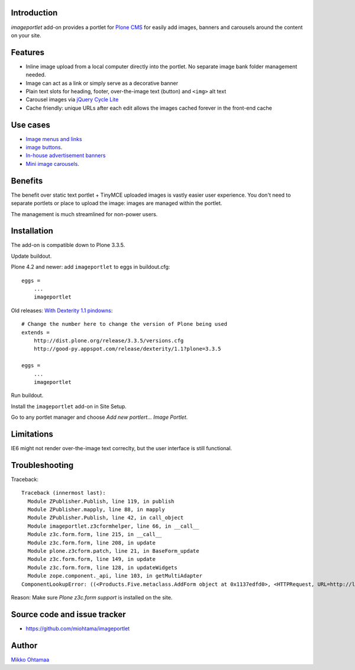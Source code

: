 Introduction
===========================

*imageportlet* add-on provides a portlet for `Plone CMS <http://plone.org>`_
for easily add images, banners and carousels around the content on your site.

.. contents:: :local:

Features
===========================

* Inline image upload from a local computer directly into the portlet. No separate image bank folder management needed.

* Image can act as a link or simply serve as a decorative banner

* Plain text slots for heading, footer, over-the-image text (button) and ``<img>`` alt text

* Carousel images via `jQuery Cycle Lite <http://jquery.malsup.com/cycle/>`_

* Cache friendly: unique URLs after each edit allows the images cached forever in the front-end cache

.. image :: https://github.com/downloads/miohtama/imageportlet/Screen%20Shot%202012-11-15%20at%204.32.42%20PM.png

Use cases
===========================

* `Image menus and links <http://www.visitkalajoki.fi>`_

* `image buttons <http://www.visitkalajoki.fi/fi/teemat/pariskunnat>`_.

* `In-house advertisement banners <http://www.visitkalajoki.fi>`_

* `Mini image carousels <http://www.hotellilevitunturi.fi/fi/>`_.

Benefits
===========================

The benefit over static text portlet + TinyMCE uploaded images is vastly
easier user experience. You don't need to separate portlets or place to upload the image:
images are managed within the portlet.

The management is much streamlined for non-power users.

Installation
===========================

The add-on is compatible down to Plone 3.3.5.

Update buildout.

Plone 4.2 and newer: add ``imageportlet`` to eggs in buildout.cfg::

    eggs =
        ...
        imageportlet

Old releases: `With Dexterity 1.1 pindowns <http://plone.org/products/dexterity/documentation/how-to/install>`_::

    # Change the number here to change the version of Plone being used
    extends =
        http://dist.plone.org/release/3.3.5/versions.cfg
        http://good-py.appspot.com/release/dexterity/1.1?plone=3.3.5

    eggs =
        ...
        imageportlet


Run buildout.

Install the ``imageportlet`` add-on in Site Setup.

Go to any portlet manager and choose *Add new portlert... Image Portlet*.

Limitations
===========================

IE6 might not render over-the-image text correclty, but the user interface is still functional.

Troubleshooting
===========================

Traceback::

    Traceback (innermost last):
      Module ZPublisher.Publish, line 119, in publish
      Module ZPublisher.mapply, line 88, in mapply
      Module ZPublisher.Publish, line 42, in call_object
      Module imageportlet.z3cformhelper, line 66, in __call__
      Module z3c.form.form, line 215, in __call__
      Module z3c.form.form, line 208, in update
      Module plone.z3cform.patch, line 21, in BaseForm_update
      Module z3c.form.form, line 149, in update
      Module z3c.form.form, line 128, in updateWidgets
      Module zope.component._api, line 103, in getMultiAdapter
    ComponentLookupError: ((<Products.Five.metaclass.AddForm object at 0x1137edfd0>, <HTTPRequest, URL=http://localhost:9888/test/++contextportlets++plone.rightcolumn/+/imageportlet.ImagePortlet>, <+ at /test/++contextportlets++plone.rightcolumn/+>), <InterfaceClass z3c.form.interfaces.IWidgets>, u'')

Reason: Make sure *Plone z3c.form support* is installed on the site.

Source code and issue tracker
======================================================

* https://github.com/miohtama/imageportlet

Author
===========================

`Mikko Ohtamaa <http://opensourcehacker.com>`_